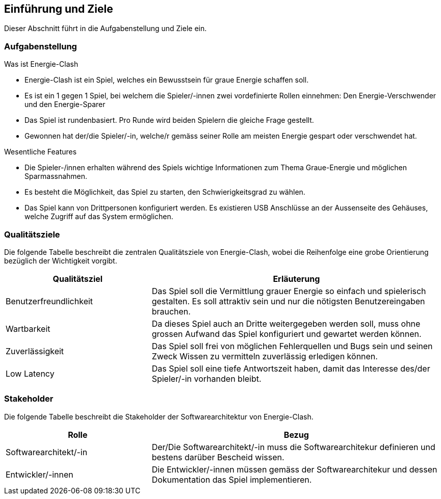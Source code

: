 [[section-introduction-and-goals]]
==	Einführung und Ziele

[role="arc42help"]
****
Dieser Abschnitt führt in die Aufgabenstellung und Ziele ein.
****

=== Aufgabenstellung

[role="arc42help"]
****
.Was ist Energie-Clash

* Energie-Clash ist ein Spiel, welches ein Bewusstsein für graue Energie schaffen soll.
* Es ist ein 1 gegen 1 Spiel, bei welchem die Spieler/-innen zwei vordefinierte Rollen einnehmen: Den Energie-Verschwender und den Energie-Sparer
* Das Spiel ist rundenbasiert. Pro Runde wird beiden Spielern die gleiche Frage gestellt.
* Gewonnen hat der/die Spieler/-in, welche/r gemäss seiner Rolle am meisten Energie gespart oder verschwendet hat.

.Wesentliche Features
* Die Spieler-/innen erhalten während des Spiels wichtige Informationen zum Thema Graue-Energie und möglichen Sparmassnahmen.
* Es besteht die Möglichkeit, das Spiel zu starten, den Schwierigkeitsgrad zu wählen.
* Das Spiel kann von Drittpersonen konfiguriert werden. Es existieren USB Anschlüsse an der Aussenseite des Gehäuses, welche Zugriff auf das System ermöglichen.
****

=== Qualitätsziele

[role="arc42help"]
****
Die folgende Tabelle beschreibt die zentralen Qualitätsziele von Energie-Clash, wobei die Reihenfolge eine grobe Orientierung bezüglich der Wichtigkeit vorgibt.
[cols="1,2" options="header"]
|===
|Qualitätsziel  |Erläuterung
| Benutzerfreundlichkeit  | Das Spiel soll die Vermittlung grauer Energie so einfach und spielerisch gestalten. Es soll attraktiv sein und nur die nötigsten Benutzereingaben brauchen.
| Wartbarkeit  | Da dieses Spiel auch an Dritte weitergegeben werden soll, muss ohne grossen Aufwand das Spiel konfiguriert und gewartet werden können.
| Zuverlässigkeit  | Das Spiel soll frei von möglichen Fehlerquellen und Bugs sein und seinen Zweck Wissen zu vermitteln zuverlässig erledigen können.
| Low Latency | Das Spiel soll eine tiefe Antwortszeit haben, damit das Interesse des/der Spieler/-in vorhanden bleibt.
|===
****

=== Stakeholder

[role="arc42help"]
****
Die folgende Tabelle beschreibt die Stakeholder der Softwarearchitektur von Energie-Clash.
[cols="1,2" options="header"]
|===
|Rolle |Bezug
| Softwarearchitekt/-in  | Der/Die Softwarearchitekt/-in muss die Softwarearchitekur definieren und bestens darüber Bescheid wissen.
| Entwickler/-innen  | Die Entwickler/-innen müssen gemäss der Softwarearchitekur und dessen Dokumentation das Spiel implementieren.
|===
****


